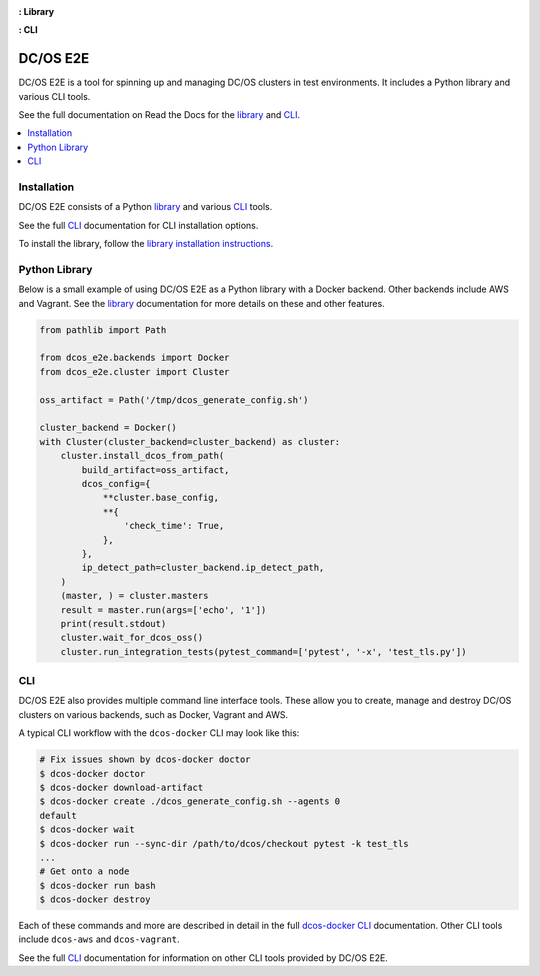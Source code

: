 |Build Status|

|codecov|

|Library Documentation Status| **: Library**

|CLI Documentation Status| **: CLI**

|project|
=========

|project| is a tool for spinning up and managing DC/OS clusters in test environments.
It includes a Python library and various CLI tools.

See the full documentation on Read the Docs for the `library`_ and `CLI`_.

.. contents::
   :local:

Installation
------------

|project| consists of a Python `library`_ and various `CLI`_ tools.

See the full `CLI`_ documentation for CLI installation options.

To install the library, follow the `library installation instructions`_.

Python Library
--------------

Below is a small example of using |project| as a Python library with a Docker backend.
Other backends include AWS and Vagrant.
See the `library`_ documentation for more details on these and other features.

.. code:: python

    from pathlib import Path

    from dcos_e2e.backends import Docker
    from dcos_e2e.cluster import Cluster

    oss_artifact = Path('/tmp/dcos_generate_config.sh')

    cluster_backend = Docker()
    with Cluster(cluster_backend=cluster_backend) as cluster:
        cluster.install_dcos_from_path(
            build_artifact=oss_artifact,
            dcos_config={
                **cluster.base_config,
                **{
                    'check_time': True,
                },
            },
            ip_detect_path=cluster_backend.ip_detect_path,
        )
        (master, ) = cluster.masters
        result = master.run(args=['echo', '1'])
        print(result.stdout)
        cluster.wait_for_dcos_oss()
        cluster.run_integration_tests(pytest_command=['pytest', '-x', 'test_tls.py'])

CLI
---

|project| also provides multiple command line interface tools.
These allow you to create, manage and destroy DC/OS clusters on various backends, such as Docker, Vagrant and AWS.

A typical CLI workflow with the ``dcos-docker`` CLI may look like this:

.. code-block:: console

   # Fix issues shown by dcos-docker doctor
   $ dcos-docker doctor
   $ dcos-docker download-artifact
   $ dcos-docker create ./dcos_generate_config.sh --agents 0
   default
   $ dcos-docker wait
   $ dcos-docker run --sync-dir /path/to/dcos/checkout pytest -k test_tls
   ...
   # Get onto a node
   $ dcos-docker run bash
   $ dcos-docker destroy


Each of these commands and more are described in detail in the full `dcos-docker CLI`_ documentation.
Other CLI tools include ``dcos-aws`` and ``dcos-vagrant``.

See the full `CLI`_ documentation for information on other CLI tools provided by |project|.

.. |Build Status| image:: https://travis-ci.org/dcos/dcos-e2e.svg?branch=master
   :target: https://travis-ci.org/dcos/dcos-e2e
.. |codecov| image:: https://codecov.io/gh/dcos/dcos-e2e/branch/master/graph/badge.svg
   :target: https://codecov.io/gh/dcos/dcos-e2e
.. |Library Documentation Status| image:: https://readthedocs.org/projects/dcos-e2e/badge/?version=latest
   :target: http://dcos-e2e.readthedocs.io/en/latest/?badge=latest
   :alt: Library Documentation Status
.. |CLI Documentation Status| image:: https://readthedocs.org/projects/dcos-e2e-cli/badge/?version=latest
   :target: http://dcos-e2e-cli.readthedocs.io/en/latest/?badge=latest
   :alt: CLI Documentation Status
.. _Homebrew: https://brew.sh
.. _Linuxbrew: https://linuxbrew.sh
.. _CLI: https://dcos-e2e-cli.readthedocs.io/en/latest/
.. _dcos-docker CLI: https://dcos-e2e-cli.readthedocs.io/en/latest/dcos-docker-cli.html
.. _library: https://dcos-e2e.readthedocs.io/en/latest/
.. _backends: https://dcos-e2e.readthedocs.io/en/latest/backends.html
.. |project| replace:: DC/OS E2E
.. _library installation instructions: https://dcos-e2e.readthedocs.io/en/latest/installation.html
